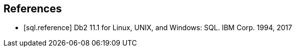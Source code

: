 [bibliography]
== References

- [[[sql.reference]]] Db2 11.1 for Linux, UNIX, and Windows: SQL. IBM Corp. 1994, 2017


